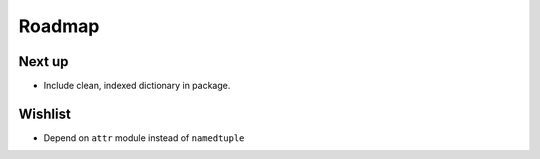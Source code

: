 Roadmap
=======

Next up
^^^^^^^
* Include clean, indexed dictionary in package.

Wishlist
^^^^^^^^
* Depend on ``attr`` module instead of ``namedtuple``
